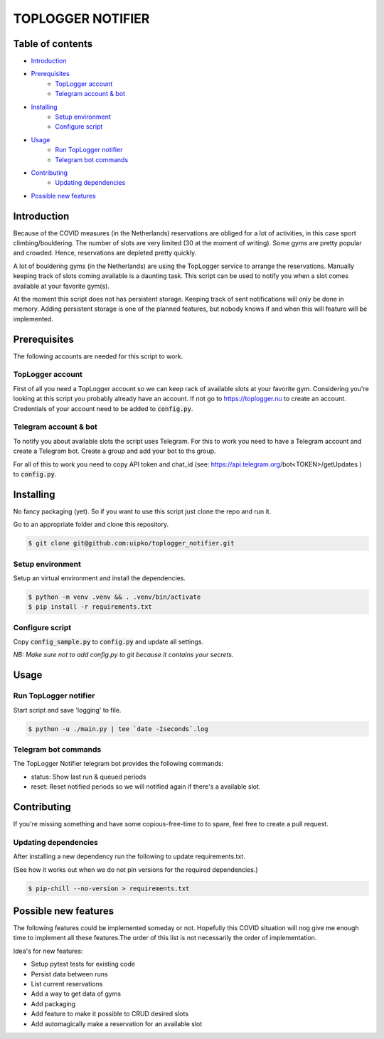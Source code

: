 TOPLOGGER NOTIFIER
******************

.. image:: https://github.com/uipko/toplogger_notifier/workflows/Pylint/badge.svg?branch=main
   :target: https://github.com/uipko/toplogger_notifier/
   :alt: Pylint

.. image:: https://api.codacy.com/project/badge/Grade/b737729d31d440f0af5a5f1e115da148
   :alt: Codacy Badge
   :target: https://app.codacy.com/gh/uipko/toplogger_notifier?utm_source=github.com&utm_medium=referral&utm_content=uipko/toplogger_notifier&utm_campaign=Badge_Grade

Table of contents
=================

- `Introduction`_

- `Prerequisites`_
    - `TopLogger account`_
    - `Telegram account & bot`_

- `Installing`_
    - `Setup environment`_
    - `Configure script`_

- `Usage`_
    - `Run TopLogger notifier`_
    - `Telegram bot commands`_

- `Contributing`_
    - `Updating dependencies`_

- `Possible new features`_


Introduction
============
Because of the COVID measures (in the Netherlands) reservations are obliged for a lot of activities,
in this case sport climbing/bouldering. The number of slots are very limited (30 at the moment of
writing). Some gyms are pretty popular and crowded. Hence, reservations are depleted pretty
quickly.

A lot of bouldering gyms (in the Netherlands) are using the TopLogger service to arrange the
reservations. Manually keeping track of slots coming available is a daunting task. This script
can be used to notify you when a slot comes available at your favorite gym(s).

At the moment this script does not has persistent storage. Keeping track of sent notifications will
only be done in memory. Adding persistent storage is one of the planned features, but nobody knows
if and when this will feature will be implemented.


Prerequisites
=============
The following accounts are needed for this script to work.

TopLogger account
-----------------
First of all you need a TopLogger account so we can keep rack of available slots at your favorite
gym. Considering you're looking at this script you probably already have an account. If not go to
https://toplogger.nu to create an account. Credentials of your account need to be added to
:code:`config.py`.

Telegram account & bot
----------------------
To notify you about available slots the script uses Telegram. For this to work you need to have a
Telegram account and create a Telegram bot. Create a group and add your bot to ths group.

For all of this to work you need to copy API token and chat_id (see:
https://api.telegram.org/bot<TOKEN>/getUpdates ) to :code:`config.py`.


Installing
==========
No fancy packaging (yet). So if you want to use this script just clone the repo and run it.

Go to an appropriate folder and clone this repository.

.. code-block:: bash

    $ git clone git@github.com:uipko/toplogger_notifier.git

Setup environment
-----------------
Setup an virtual environment and install the dependencies.

.. code-block:: bash

    $ python -m venv .venv && . .venv/bin/activate
    $ pip install -r requirements.txt

Configure script
----------------
Copy :code:`config_sample.py` to :code:`config.py` and update all settings.

*NB: Make sure not to add config.py to git because it contains your secrets.*

Usage
=====

Run TopLogger notifier
----------------------
Start script and save 'logging' to file.

.. code-block:: bash

    $ python -u ./main.py | tee `date -Iseconds`.log

Telegram bot commands
---------------------
The TopLogger Notifier telegram bot provides the following commands:

- status: Show last run & queued periods
- reset: Reset notified periods so we will notified again if there's a available slot.

Contributing
============
If you're missing something and have some copious-free-time to to spare, feel free to create a
pull request.

Updating dependencies
---------------------
After installing a new dependency run the following to update requirements.txt.

(See how it works out when we do not pin versions for the required dependencies.)

.. code-block:: bash

    $ pip-chill --no-version > requirements.txt

Possible new features
=====================
The following features could be implemented someday or not. Hopefully this COVID situation will
nog give me enough time to implement all these features.The order of this list is not necessarily
the order of implementation.

Idea's for new features:

- Setup pytest tests for existing code
- Persist data between runs
- List current reservations
- Add a way to get data of gyms
- Add packaging
- Add feature to make it possible to CRUD desired slots
- Add automagically make a reservation for an available slot
